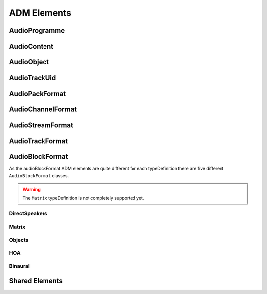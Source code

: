 .. reference_elements:

ADM Elements
############

AudioProgramme
--------------

.. doxygenclass:: adm::AudioProgramme
.. doxygenclass:: adm::AudioProgrammeId
.. doxygentypedef:: adm::AudioProgrammeName
.. doxygentypedef:: adm::AudioProgrammeLanguage
.. doxygentypedef:: adm::End
.. doxygentypedef:: adm::MaxDuckingDepth
.. doxygenclass:: adm::AudioProgrammeReferenceScreen

AudioContent
------------

.. doxygenclass:: adm::AudioContent
.. doxygenclass:: adm::AudioContentId
.. doxygentypedef:: adm::AudioContentName
.. doxygentypedef:: adm::AudioContentLanguage
.. doxygentypedef:: adm::DialogueId
.. doxygennamespace:: adm::Dialogue
.. doxygentypedef:: adm::ContentKind
.. doxygentypedef:: adm::NonDialogueContentKind
.. doxygennamespace:: adm::NonDialogueContent
.. doxygentypedef:: adm::DialogueContentKind
.. doxygennamespace:: adm::DialogueContent
.. doxygentypedef:: adm::MixedContentKind
.. doxygennamespace:: adm::MixedContent

AudioObject
-----------

.. doxygenclass:: adm::AudioObject
.. doxygenclass:: adm::AudioObjectId
.. doxygentypedef:: adm::AudioObjectName
.. doxygentypedef:: adm::Interact
.. doxygentypedef:: adm::DisableDucking
.. doxygenclass:: adm::AudioObjectInteraction
.. doxygentypedef:: adm::OnOffInteract
.. doxygentypedef:: adm::GainInteract
.. doxygentypedef:: adm::PositionInteract
.. doxygenclass:: adm::GainInteractionRange
.. doxygenclass:: adm::PositionInteractionRange

AudioTrackUid
-------------

.. doxygenclass:: adm::AudioTrackUid
.. doxygenclass:: adm::AudioTrackUidId
.. doxygentypedef:: adm::SampleRate
.. doxygentypedef:: adm::BitDepth

AudioPackFormat
---------------

.. doxygenclass:: adm::AudioPackFormat
.. doxygenclass:: adm::AudioPackFormatHoa
.. doxygenclass:: adm::AudioPackFormatId
.. doxygentypedef:: adm::AudioPackFormatName
.. doxygentypedef:: adm::AbsoluteDistance

AudioChannelFormat
------------------

.. doxygenclass:: adm::AudioChannelFormat
.. doxygenclass:: adm::AudioChannelFormatId
.. doxygentypedef:: adm::AudioChannelFormatName
.. doxygenclass:: adm::Frequency
.. doxygentypedef:: adm::LowPass
.. doxygentypedef:: adm::HighPass

AudioStreamFormat
-----------------
.. doxygenclass:: adm::AudioStreamFormat
.. doxygenclass:: adm::AudioStreamFormatId
.. doxygentypedef:: adm::AudioStreamFormatName

AudioTrackFormat
----------------
.. doxygenclass:: adm::AudioTrackFormat
.. doxygenclass:: adm::AudioTrackFormatId
.. doxygentypedef:: adm::AudioTrackFormatName

AudioBlockFormat
----------------

As the audioBlockFormat ADM elements are quite different for each typeDefinition
there are five different ``AudioBlockFormat`` classes.

.. warning:: The ``Matrix`` typeDefinition is not completely supported yet.

DirectSpeakers
~~~~~~~~~~~~~~

.. doxygenclass:: adm::AudioBlockFormatDirectSpeakers
.. doxygentypedef:: adm::SpeakerLabel
.. doxygentypedef:: adm::SpeakerLabels
.. doxygentypedef:: adm::SpeakerPosition
.. doxygenclass:: adm::CartesianSpeakerPosition
.. doxygenclass:: adm::SphericalSpeakerPosition

Matrix
~~~~~~

.. doxygenclass:: adm::AudioBlockFormatMatrix

Objects
~~~~~~~

.. doxygenclass:: adm::AudioBlockFormatObjects
.. doxygentypedef:: adm::Cartesian
.. doxygentypedef:: adm::Position
.. doxygenclass:: adm::SphericalPosition
.. doxygenclass:: adm::CartesianPosition
.. doxygentypedef:: adm::Width
.. doxygentypedef:: adm::Height
.. doxygentypedef:: adm::Depth
.. doxygenclass:: adm::ScreenEdgeLock
.. doxygentypedef:: adm::ScreenEdge
.. doxygentypedef:: adm::HorizontalEdge
.. doxygentypedef:: adm::VerticalEdge
.. doxygentypedef:: adm::Diffuse
.. doxygenclass:: adm::ChannelLock
.. doxygentypedef:: adm::ChannelLockFlag
.. doxygentypedef:: adm::MaxDistance
.. doxygenclass:: adm::ObjectDivergence
.. doxygenclass:: adm::JumpPosition
.. doxygentypedef:: adm::JumpPositionFlag
.. doxygentypedef:: adm::InterpolationLength
.. doxygentypedef:: adm::ScreenRef

HOA
~~~

.. doxygenclass:: adm::AudioBlockFormatHoa
.. doxygentypedef:: adm::Order
.. doxygentypedef:: adm::Degree
.. doxygentypedef:: adm::Normalization
.. doxygentypedef:: adm::NfcRefDist
.. doxygentypedef:: adm::Equation

Binaural
~~~~~~~~

.. doxygenclass:: adm::AudioBlockFormatBinaural

Shared Elements
---------------

.. doxygentypedef:: adm::Start
.. doxygenclass:: adm::LoudnessMetadata
.. doxygentypedef:: adm::Importance
.. doxygenclass:: adm::AudioBlockFormatId
.. doxygentypedef:: adm::Rtime
.. doxygentypedef:: adm::Duration
.. doxygenclass:: adm::Gain
.. doxygentypedef:: adm::TypeDescriptor
.. doxygennamespace:: adm::TypeDefinition
